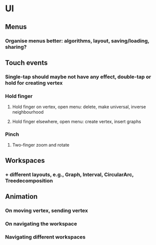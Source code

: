 * UI
** Menus
*** Organise menus better: algorithms, layout, saving/loading, sharing? 
** Touch events
*** Single-tap should maybe not have any effect, double-tap or hold for creating vertex
*** Hold finger
**** Hold finger on vertex, open menu: delete, make universal, inverse neighbourhood
**** Hold finger elsewhere, open menu: create vertex, insert graphs
*** Pinch
**** Two-finger zoom and rotate
** Workspaces
*** + different layouts, e.g., Graph, Interval, CircularArc, Treedecomposition
** Animation
*** On moving vertex, sending vertex
*** On navigating the workspace
*** Navigating different workspaces
** 
